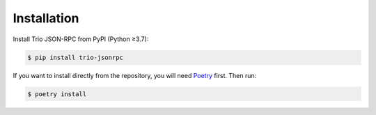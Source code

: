 Installation
============

Install Trio JSON-RPC from PyPI (Python ≥3.7):

.. code::

    $ pip install trio-jsonrpc

If you want to install directly from the repository, you will need Poetry_ first. Then
run:

.. code::

    $ poetry install

.. _Poetry: https://python-poetry.org/docs/
